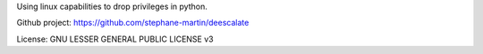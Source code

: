 Using linux capabilities to drop privileges in python.

Github project: https://github.com/stephane-martin/deescalate

License: GNU LESSER GENERAL PUBLIC LICENSE v3
